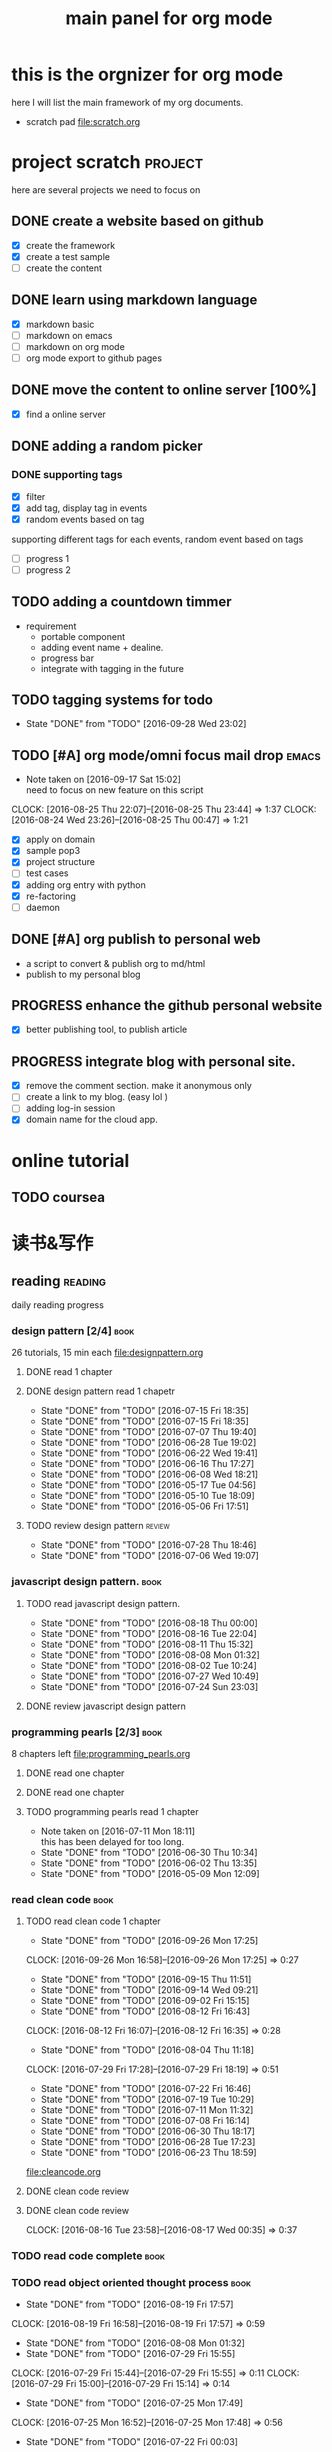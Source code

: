 #+TITLE: main panel for org mode 
#+TODO: TODO PROGRESS | DONE

* this is the orgnizer for org mode 
here I will list the main framework of my org documents. 
- scratch pad  file:scratch.org

 


* project scratch						    :project:
here are several projects we need to focus on 

** DONE create a website based on github 
   CLOSED: [2016-04-29 Fri 00:19]
   - [X] create the framework 
   - [X] create a test sample 
   - [ ] create the content 
 
** DONE learn using markdown language
   CLOSED: [2016-04-29 Fri 00:19]
   - [X] markdown basic
   - [ ] markdown on emacs 
   - [ ] markdown on org mode
   - [ ] org mode export to github pages 


** DONE move the content to online server [100%]
   CLOSED: [2016-04-29 Fri 00:19]
   - [X] find a online server 

** DONE adding a random picker 
   CLOSED: [2016-05-15 Sun 10:00]
*** DONE supporting tags 
    CLOSED: [2016-05-09 Mon 12:09] DEADLINE: <2016-05-08 Sun> SCHEDULED: <2016-05-03 Tue>
- [X] filter 
- [X] add tag, display tag in events
- [X] random events based on tag 

supporting different tags for each events, random event based on tags
- [ ] progress 1
- [ ] progress 2 

** TODO adding a countdown timmer
- requirement
  - portable component
  - adding event name + dealine. 
  - progress bar 
  - integrate with tagging in the future
** TODO tagging systems for todo 
   - State "DONE"       from "TODO"       [2016-09-28 Wed 23:02]
   



** TODO [#A] org mode/omni focus mail drop			      :emacs:
   SCHEDULED: <2016-09-18 Sun> DEADLINE: <2016-09-30 Fri>
   - Note taken on [2016-09-17 Sat 15:02] \\
     need to focus on new feature on this script
   CLOCK: [2016-08-25 Thu 22:07]--[2016-08-25 Thu 23:44] =>  1:37
   CLOCK: [2016-08-24 Wed 23:26]--[2016-08-25 Thu 00:47] =>  1:21
- [X] apply on domain 
- [X] sample pop3
- [X] project structure
- [ ] test cases 
- [X] adding org entry with python 
- [X] re-factoring 
- [ ] daemon 

** DONE [#A] org publish to personal web 
   CLOSED: [2016-08-07 Sun 23:32] DEADLINE: <2016-08-07 Sun>
- a script to convert & publish org to md/html
- publish to my personal blog 


** PROGRESS enhance the github personal website
- [X] better publishing tool, to publish article 


** PROGRESS integrate blog with personal site.
   SCHEDULED: <2016-09-09 Fri>
- [X] remove the comment section. make it anonymous only
- [ ] create a link to my blog. (easy lol )
- [ ] adding log-in session 
- [X] domain name for the cloud app. 



* online tutorial 
** TODO  coursea


* 读书&写作
** reading							    :reading:
daily reading progress 
*** design pattern [2/4]					       :book:
26 tutorials, 15 min each 
file:designpattern.org 

**** DONE read 1 chapter  
     CLOSED: [2016-05-01 Wed 22:24] SCHEDULED: <2016-04-30 Sat>
**** DONE design pattern read 1 chapetr 
     SCHEDULED: <2016-07-20 Wed>
     - State "DONE"       from "TODO"       [2016-07-15 Fri 18:35]
     - State "DONE"       from "TODO"       [2016-07-15 Fri 18:35]
     - State "DONE"       from "TODO"       [2016-07-07 Thu 19:40]
     - State "DONE"       from "TODO"       [2016-06-28 Tue 19:02]
     - State "DONE"       from "TODO"       [2016-06-22 Wed 19:41]
     - State "DONE"       from "TODO"       [2016-06-16 Thu 17:27]
     - State "DONE"       from "TODO"       [2016-06-08 Wed 18:21]
     - State "DONE"       from "TODO"       [2016-05-17 Tue 04:56]
     - State "DONE"       from "TODO"       [2016-05-10 Tue 18:09]
     - State "DONE"       from "TODO"       [2016-05-06 Fri 17:51]
     :PROPERTIES:
     :LAST_REPEAT: [2016-07-15 Fri 18:35]
     :END:

**** TODO review design pattern					     :review:
     SCHEDULED: <2016-08-26 Fri +1m>
     - State "DONE"       from "TODO"       [2016-07-28 Thu 18:46]
     - State "DONE"       from "TODO"       [2016-07-06 Wed 19:07]
     :PROPERTIES:
     :LAST_REPEAT: [2016-07-28 Thu 18:46]
     :END:


*** javascript design pattern.					       :book:
**** TODO read javascript design pattern. 
     SCHEDULED: <2016-09-05 Mon +4d>
     - State "DONE"       from "TODO"       [2016-08-18 Thu 00:00]
     - State "DONE"       from "TODO"       [2016-08-16 Tue 22:04]
     - State "DONE"       from "TODO"       [2016-08-11 Thu 15:32]
     - State "DONE"       from "TODO"       [2016-08-08 Mon 01:32]
     - State "DONE"       from "TODO"       [2016-08-02 Tue 10:24]
     - State "DONE"       from "TODO"       [2016-07-27 Wed 10:49]
     - State "DONE"       from "TODO"       [2016-07-24 Sun 23:03]
     :PROPERTIES:
     :LAST_REPEAT: [2016-08-18 Thu 00:00]
     :END:

**** DONE review javascript design pattern 
     CLOSED: [2016-08-23 Tue 23:10] DEADLINE: <2016-08-21 Sun>


*** programming pearls [2/3]					       :book:
8 chapters left 
file:programming_pearls.org 
**** DONE read one chapter 
     CLOSED: [2016-04-27 Wed 23:56] SCHEDULED: <2016-04-27 Wed>
**** DONE read one chapter
     CLOSED: [2016-04-28 Thu 23:59]
**** TODO programming pearls read 1 chapter  
     - Note taken on [2016-07-11 Mon 18:11] \\
       this has been delayed for too long.
     - State "DONE"       from "TODO"       [2016-06-30 Thu 10:34]
     - State "DONE"       from "TODO"       [2016-06-02 Thu 13:35]
     - State "DONE"       from "TODO"       [2016-05-09 Mon 12:09]
     :PROPERTIES:
     :LAST_REPEAT: [2016-06-30 Thu 10:34]
     :END:


*** read clean code 						       :book:
**** TODO read clean code 1 chapter 
     SCHEDULED: <2016-09-30 Fri .+4d>
     - State "DONE"       from "TODO"       [2016-09-26 Mon 17:25]
     CLOCK: [2016-09-26 Mon 16:58]--[2016-09-26 Mon 17:25] =>  0:27
     - State "DONE"       from "TODO"       [2016-09-15 Thu 11:51]
     - State "DONE"       from "TODO"       [2016-09-14 Wed 09:21]
     - State "DONE"       from "TODO"       [2016-09-02 Fri 15:15]
     - State "DONE"       from "TODO"       [2016-08-12 Fri 16:43]
     CLOCK: [2016-08-12 Fri 16:07]--[2016-08-12 Fri 16:35] =>  0:28
     - State "DONE"       from "TODO"       [2016-08-04 Thu 11:18]
     CLOCK: [2016-07-29 Fri 17:28]--[2016-07-29 Fri 18:19] =>  0:51
     - State "DONE"       from "TODO"       [2016-07-22 Fri 16:46]
     - State "DONE"       from "TODO"       [2016-07-19 Tue 10:29]
     - State "DONE"       from "TODO"       [2016-07-11 Mon 11:32]
     - State "DONE"       from "TODO"       [2016-07-08 Fri 16:14]
     - State "DONE"       from "TODO"       [2016-06-30 Thu 18:17]
     - State "DONE"       from "TODO"       [2016-06-28 Tue 17:23]
     - State "DONE"       from "TODO"       [2016-06-23 Thu 18:59]
     :PROPERTIES:
     :LAST_REPEAT: [2016-09-26 Mon 17:25]
     :END:
[[file:cleancode.org]]

**** DONE clean code review
     SCHEDULED: <2016-07-08 Fri>
**** DONE clean code review
     CLOSED: [2016-08-17 Wed 00:35] SCHEDULED: <2016-08-10 Wed>
     CLOCK: [2016-08-16 Tue 23:58]--[2016-08-17 Wed 00:35] =>  0:37
     

*** TODO read code complete 					       :book:


*** TODO read object oriented thought process			       :book:
    # SCHEDULED: <2016-08-26 Fri .+1w>
    - State "DONE"       from "TODO"       [2016-08-19 Fri 17:57]
    CLOCK: [2016-08-19 Fri 16:58]--[2016-08-19 Fri 17:57] =>  0:59
    - State "DONE"       from "TODO"       [2016-08-08 Mon 01:32]
    - State "DONE"       from "TODO"       [2016-07-29 Fri 15:55]
    CLOCK: [2016-07-29 Fri 15:44]--[2016-07-29 Fri 15:55] =>  0:11
    CLOCK: [2016-07-29 Fri 15:00]--[2016-07-29 Fri 15:14] =>  0:14
    - State "DONE"       from "TODO"       [2016-07-25 Mon 17:49]
    CLOCK: [2016-07-25 Mon 16:52]--[2016-07-25 Mon 17:48] =>  0:56
    - State "DONE"       from "TODO"       [2016-07-22 Fri 00:03]
    :PROPERTIES:
    :LAST_REPEAT: [2016-08-19 Fri 17:57]
    :END:

    

* writing 							    :writing:
** DONE writing my first blog					    

** DONE [#A] writing practice.
   CLOSED: [2016-08-16 Tue 00:28] DEADLINE: <2016-08-15 Mon>
- weekly writing.
- each article should have a topic  
- refer to [[http://www.yinwang.org/]]
- topic:
  - 说明文。 
  - how to start programming. 




** TODO [#A] reflection, writing journal
   SCHEDULED: <2016-10-01 Sat .+3d/5d>
   - State "DONE"       from "TODO"       [2016-09-28 Wed 00:26]
   CLOCK: [2016-09-27 Tue 23:57]--[2016-09-28 Wed 00:26] =>  0:29
   - State "DONE"       from "PROGRESS"   [2016-09-27 Tue 17:35]
   - State "DONE"       from "TODO"       [2016-09-15 Thu 01:05]
   CLOCK: [2016-09-15 Thu 00:57]--[2016-09-15 Thu 01:05] =>  0:08
   - State "DONE"       from "TODO"       [2016-09-13 Tue 00:01]
   - State "DONE"       from "TODO"       [2016-09-13 Tue 00:01]
   CLOCK: [2016-09-12 Mon 22:28]--[2016-09-13 Tue 00:01] =>  1:33
   - State "DONE"       from "TODO"       [2016-09-07 Wed 00:01]
   - State "DONE"       from "TODO"       [2016-09-03 Sat 22:39]
   - State "DONE"       from "TODO"       [2016-09-02 Fri 12:03]
   - State "DONE"       from "TODO"       [2016-09-02 Fri 12:03]
   - State "DONE"       from "TODO"       [2016-08-23 Tue 23:46]
   CLOCK: [2016-08-23 Tue 23:35]--[2016-08-23 Tue 23:46] =>  0:11
   - State "DONE"       from "TODO"       [2016-08-22 Mon 21:04]
   CLOCK: [2016-08-22 Mon 20:53]--[2016-08-22 Mon 21:04] =>  0:11
   - State "DONE"       from "TODO"       [2016-08-21 Sun 22:36]
   CLOCK: [2016-08-21 Sun 22:24]--[2016-08-21 Sun 22:36] =>  0:12
   - State "DONE"       from "TODO"       [2016-08-16 Tue 23:30]
   CLOCK: [2016-08-16 Tue 23:05]--[2016-08-16 Tue 23:30] =>  0:25
   :PROPERTIES:
   :LAST_REPEAT: [2016-09-28 Wed 00:26]
   :STYLE:    habit
   :END:
- reading past journals
- writing journals 


* misc 
** TODO build a home theater 

** TODO build the a server 
   - [ ] do research online 




   
** DONE ergo work space
   

* leetcode							   :leetcode:
file:leetcode.org
** easy problems	[50%]					  :interview:
   CLOSED: [2016-05-19 Thu 09:41]
- 50 problems in total 
- do review each week. 
trainning focus:
- no compiling error
*** DONE leetcode 3 problems 
    SCHEDULED: <2016-05-13 Fri>
    - State "DONE"       from "TODO"       [2016-06-15 Wed 19:23]
    - State "DONE"       from "TODO"       [2016-05-09 Mon 20:02]
    - State "DONE"       from "TODO"       [2016-05-05 Thu 19:49]
    :PROPERTIES:
    :LAST_REPEAT: [2016-06-15 Wed 19:23]
    :END:

*** TODO leetcode easy problem review				     :review:
    DEADLINE: <2016-09-11 Sun .+1w>
    - State "DONE"       from "TODO"       [2016-07-27 Wed 10:59]
    :PROPERTIES:
    :LAST_REPEAT: [2016-07-27 Wed 10:59]
    :END:

** medium 
- most important problems 
- 132 in total. 
- appro 80 days. 
*** TODO [#B] leetcode 2 problems medium
    SCHEDULED: <2016-09-18 Sun .+4d>
    - State "DONE"       from "TODO"       [2016-09-14 Wed 17:58]
    CLOCK: [2016-09-14 Wed 17:35]--[2016-09-14 Wed 17:58] =>  0:23
    - State "DONE"       from "TODO"       [2016-08-22 Mon 21:36]
    - State "DONE"       from "TODO"       [2016-08-10 Wed 22:19]
    - State "DONE"       from "TODO"       [2016-08-08 Mon 01:33]
    - State "DONE"       from "TODO"       [2016-08-03 Wed 17:18]
    - State "DONE"       from "TODO"       [2016-07-22 Fri 11:17]
    - State "DONE"       from "TODO"       [2016-06-14 Tue 19:01]
    :PROPERTIES:
    :LAST_REPEAT: [2016-09-14 Wed 17:58]
    :END:

** TODO leetcode hard problems 
 


* finance
** investment							  :investing:
[[file:invest.org]]
*** DONE [#B] learn stock basic
    CLOSED: [2016-08-21 Sun 23:21] DEADLINE: <2016-07-30 Sat>
    CLOCK: [2016-08-21 Sun 22:47]--[2016-08-21 Sun 23:21] =>  0:34

*** TODO read neatest guide to stock			       :reading:book:
    SCHEDULED: <2016-10-04 Tue +1w>
    - State "DONE"       from "TODO"       [2016-09-27 Tue 23:57]
    - State "DONE"       from "TODO"       [2016-09-19 Mon 15:24]
    - State "DONE"       from "TODO"       [2016-09-19 Mon 15:22]
    - State "DONE"       from "TODO"       [2016-09-12 Mon 22:26]
    :PROPERTIES:
    :LAST_REPEAT: [2016-09-27 Tue 23:57]
    :END:
:LAST_REPEAT: [2016-09-19 Mon 15:24]


*** TODO IB basics 
    DEADLINE: <2016-09-11 Sun>



    


   





<<<<<<< HEAD
=======
*** TODO do research on your own investing history 
- gain & lose 
- bucket of stocks 
>>>>>>> e87bff0c130c5a6bed05744eeaa565eaaa892991

